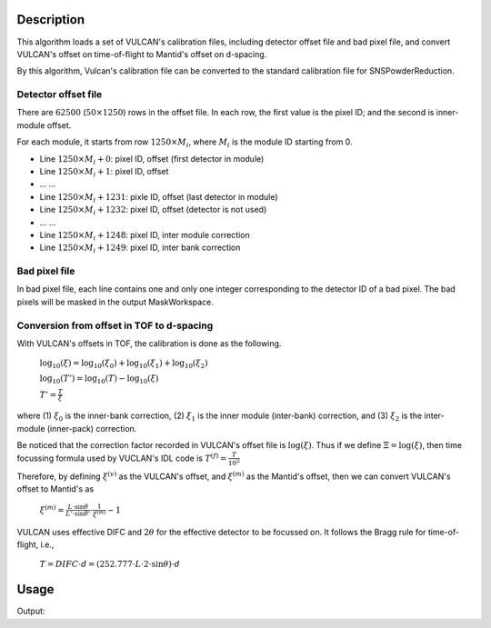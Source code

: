 .. algorithm::

.. summary::

.. alias::

.. properties::

Description
-----------

This algorithm loads a set of VULCAN's calibration files, including
detector offset file and bad pixel file, and convert VULCAN's offset
on time-of-flight to Mantid's offset on d-spacing.

By this algorithm, Vulcan's calibration file can be converted to
the standard calibration file for SNSPowderReduction.

Detector offset file
====================

There are :math:`62500` (:math:`50\times 1250`) rows in the offset file.
In each row, the first value is the pixel ID; and the second is inner-module offset.

For each module, it starts from row :math:`1250\times M_{i}`, where :math:`M_{i}` is the module ID starting
from 0.

- Line :math:`1250\times M_i + 0`: pixel ID, offset (first detector in module)
- Line :math:`1250\times M_i + 1`: pixel ID, offset
- ... ...
- Line :math:`1250\times M_i + 1231`: pixle ID, offset (last detector in module)
- Line :math:`1250\times M_i + 1232`: pixel ID, offset (detector is not used)
- ... ...
- Line :math:`1250\times M_i + 1248`: pixel ID, inter module correction
- Line :math:`1250\times M_i + 1249`: pixel ID, inter bank correction

Bad pixel file
==============

In bad pixel file, each line contains one and only one integer
corresponding to the detector ID of a bad pixel.
The bad pixels will be masked in the output MaskWorkspace.

Conversion from offset in TOF to d-spacing
==========================================

With VULCAN's offsets in TOF, the calibration is done as the following.

 :math:`\log_{10}(\xi) = \log_{10}(\xi_0) + \log_{10}(\xi_1) + \log_{10}(\xi_2)`

 :math:`\log_{10}(T')  = \log_{10}(T) - \log_{10}(\xi)`

 :math:`T' = \frac{T}{\xi}`

where (1) :math:`\xi_0` is the inner-bank correction, (2) :math:`\xi_1` is the inner module (inter-bank) correction,
and (3) :math:`\xi_2` is the inter-module (inner-pack) correction.

Be noticed that the correction factor recorded in VULCAN's offset file is :math:`\log(\xi)`.
Thus if we define :math:`\Xi = \log(\xi)`, then time focussing formula used by VUCLAN's IDL code
is :math:`T^{(f)} = \frac{T}{10^{\Xi}}`

Therefore, by defining :math:`\xi^{(v)}` as the VULCAN's offset, and :math:`\xi^{(m)}` as
the Mantid's offset, then we can convert VULCAN's offset to Mantid's as
 :math:`\xi^{(m)} = \frac{L\cdot\sin\theta}{L'\cdot\sin\theta'}\cdot\frac{1}{\xi^{(m)}} - 1`

VULCAN uses effective DIFC and :math:`2\theta` for the effective detector to be focussed on.
It follows the Bragg rule for time-of-flight, i.e.,
 :math:`T = DIFC \cdot d = (252.777\cdot L\cdot 2\cdot\sin\theta)\cdot d`


Usage
-----

.. testcode:: LoadVulcanCalFile

  # Load Vulcan calibration files
  LoadVulcanCalFile(OffsetFilename='pid_offset_vulcan_new.dat',
    BadPixelFilename='bad_pids_vulcan_new_6867_7323.dat',
    WorkspaceName='Vulcan_idl', BankIDs='21,22,23,26,27,28',
    EffectiveDIFCs='16372.6,16377,16372.1,16336.6,16340.8,16338.8',
    Effective2Thetas='90.091,90.122,90.089,89.837,89.867,89.852')

  # Print
  offsetws = mtd["Vulcan_idl_offsets"]
  groupws = mtd["Vulcan_idl_group"]
  for iws in [0, 100, 1000, 3500, 7000]:
    print "Spectrum %-5d Offset = %.5f of Group %d" % (iws, offsetws.readY(iws)[0], groupws.readY(iws)[0])
  maskws = mtd["Vulcan_idl_mask"]
  print "Size of mask workspace = %d" % (maskws.getNumberHistograms())

.. testcleanup::

Output:

.. testoutput:: LoadVulcanCalFile

  Spectrum 0     Offset = -0.00047 of Group 1
  Spectrum 100   Offset = -0.00096 of Group 1
  Spectrum 1000  Offset = -0.00060 of Group 1
  Spectrum 3500  Offset = -0.00036 of Group 3
  Spectrum 7000  Offset = 0.00058 of Group 6
  Size of mask workspace = 7392

.. categories::
